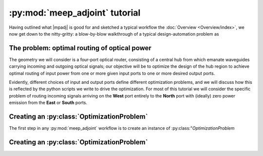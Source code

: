 .. include ../Preamble.rst

********************************************************************************
:py:mod:`meep_adjoint` tutorial
********************************************************************************

Having outlined what |mpadj| is good for and sketched a typical workflow
the :doc:`Overview <Overview/index>`, we now get down to the nitty-gritty:
a blow-by-blow walkthrough of a typical design-automation problem as


======================================================================
The problem: optimal routing of optical power
======================================================================

The geometry we will consider is a four-port optical router, consisting of a
central hub from which emanate waveguides carrying incoming and outgoing optical
signals; our objective will be to optimize the design of the hub region to achieve
optimal routing of input power from one or more given input ports to one or more
desired output ports.

Evidently, different choices of input and output ports define different optimization
problems, and we will discuss how this is reflected by the python scripts we write
to drive the optimization. For most of this tutorial we will consider the specific
problem of routing incoming signals arriving on the **West** port entirely to the
**North** port with (ideally) zero power emission from the **East** or **South**
ports.


==================================================
Creating an :py:class:`OptimizationProblem`
==================================================

The first step in any :py:mod:`meep_adjoint` workflow is to create an
instance of :py:class:"`OptimizationProblem`


==================================================
Creating an :py:class:`OptimizationProblem`
==================================================


.. include ../Postamble.rst
